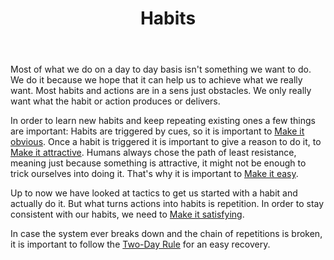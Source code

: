 #+TITLE: Habits

Most of what we do on a day to day basis isn't something we want to
do. We do it because we hope that it can help us to achieve what we
really want. Most habits and actions are in a sens just obstacles. We
only really want what the habit or action produces or delivers.

In order to learn new habits and keep repeating existing ones a few
things are important: Habits are triggered by cues, so it is important
to [[file:make_it_obvious.org][Make it obvious]]. Once a habit is triggered it is important to give
a reason to do it, to [[file:make_it_attractive.org][Make it attractive]]. Humans always chose the path
of least resistance, meaning just because something is attractive, it
might not be enough to trick ourselves into doing it. That's why it is
important to [[file:make_it_easy][Make it easy]].

Up to now we have looked at tactics to get us started with a habit and
actually do it. But what turns actions into habits is repetition. In
order to stay consistent with our habits, we need to [[file:make_it_satisfying.org][Make it satisfying]].

In case the system ever breaks down and the chain of repetitions is
broken, it is important to follow the [[file:two_day_rule.org][Two-Day Rule]] for an easy
recovery.
